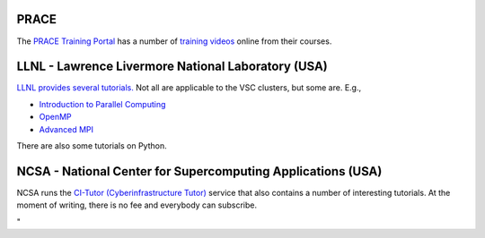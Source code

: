 PRACE
-----

| The `PRACE Training
  Portal <\%22http://www.training.prace-ri.eu/\%22>`__ has a number of
  `training
  videos <\%22http://www.training.prace-ri.eu/tutorials/index.html\%22>`__
  online from their courses.

LLNL - Lawrence Livermore National Laboratory (USA)
---------------------------------------------------

`LLNL provides several
tutorials. <\%22https://hpc.llnl.gov/training/tutorials\%22>`__ Not all
are applicable to the VSC clusters, but some are. E.g.,

-  `Introduction to Parallel
   Computing <\%22https://computing.llnl.gov/tutorials/parallel_comp/\%22>`__
-  `OpenMP <\%22https://computing.llnl.gov/tutorials/openMP/\%22>`__
-  `Advanced
   MPI <\%22https://computing.llnl.gov/tutorials/mpi_advanced/DavidCronkSlides.pdf\%22>`__

There are also some tutorials on Python.

NCSA - National Center for Supercomputing Applications (USA)
------------------------------------------------------------

NCSA runs the `CI-Tutor (Cyberinfrastructure
Tutor) <\%22https://www.citutor.org/browse.php\%22>`__ service that also
contains a number of interesting tutorials. At the moment of writing,
there is no fee and everybody can subscribe.

"
